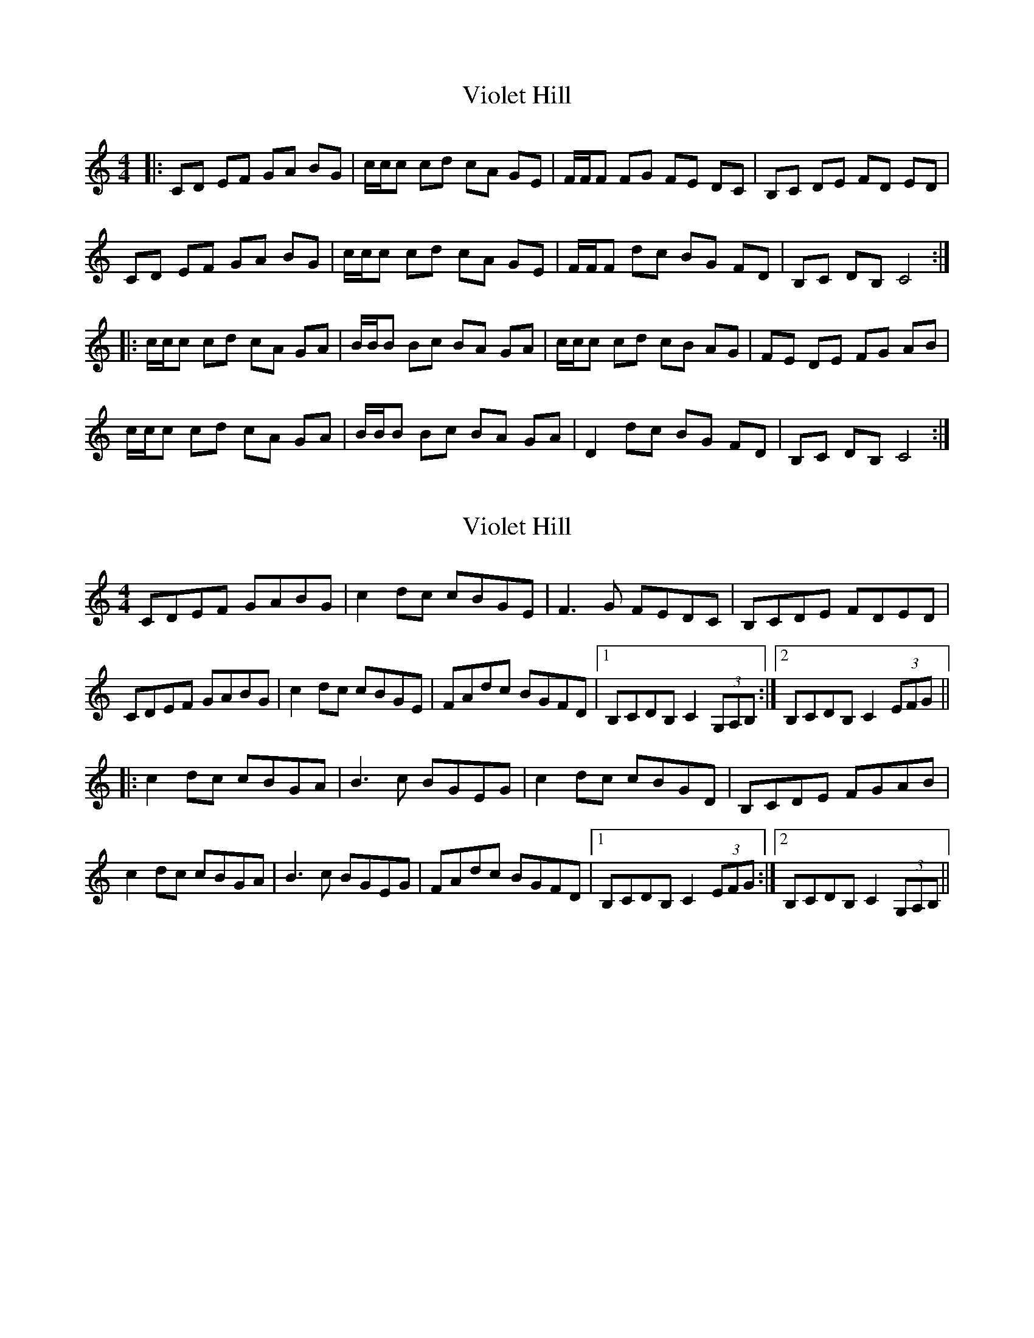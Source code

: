 X: 1
T: Violet Hill
Z: camwebby
S: https://thesession.org/tunes/10163#setting10163
R: reel
M: 4/4
L: 1/8
K: Cmaj
|: CD EF GA BG | c/c/c cd cA GE | F/F/F FG FE DC | B,C DE FD ED |
CD EF GA BG | c/c/c cd cA GE | F/F/F dc BG FD | B,C DB, C4 :|
|:c/c/c cd cA GA | B/B/B Bc BA GA | c/c/c cd cB AG | FE DE FG AB |
c/c/c cd cA GA | B/B/B Bc BA GA | D2 dc BG FD | B,C DB, C4 :|
X: 2
T: Violet Hill
Z: Dr. Dow
S: https://thesession.org/tunes/10163#setting22858
R: reel
M: 4/4
L: 1/8
K: Cmaj
CDEF GABG|c2dc cBGE|F3G FEDC|B,CDE FDED|
CDEF GABG|c2dc cBGE|FAdc BGFD|1 B,CDB, C2 (3G,A,B,:|2 B,CDB, C2 (3EFG||
|:c2dc cBGA|B3c BGEG|c2dc cBGD|B,CDE FGAB|
c2dc cBGA|B3c BGEG|FAdc BGFD|1 B,CDB, C2 (3EFG:|2 B,CDB, C2 (3G,A,B,||
X: 3
T: Violet Hill
Z: JACKB
S: https://thesession.org/tunes/10163#setting28903
R: reel
M: 4/4
L: 1/8
K: Dmaj
|:DEFG ABcA|d2ed dcAF|G3A GFED|cDEF GEFE|
DEFG ABcA|d2ed dcAF|GBed cAGE|1 cDEC D2 (3ABc:|2 cDEc D2 (3FGA||
|:d2ed dcAB|c3d cAFA|d2ed dcAE|cDEF GABc|
d2ed dcAB|c3d cAFA|GBed cAGE|1 cDEc D2 (3FGA:|2 CDEC D2 (3ABC||
